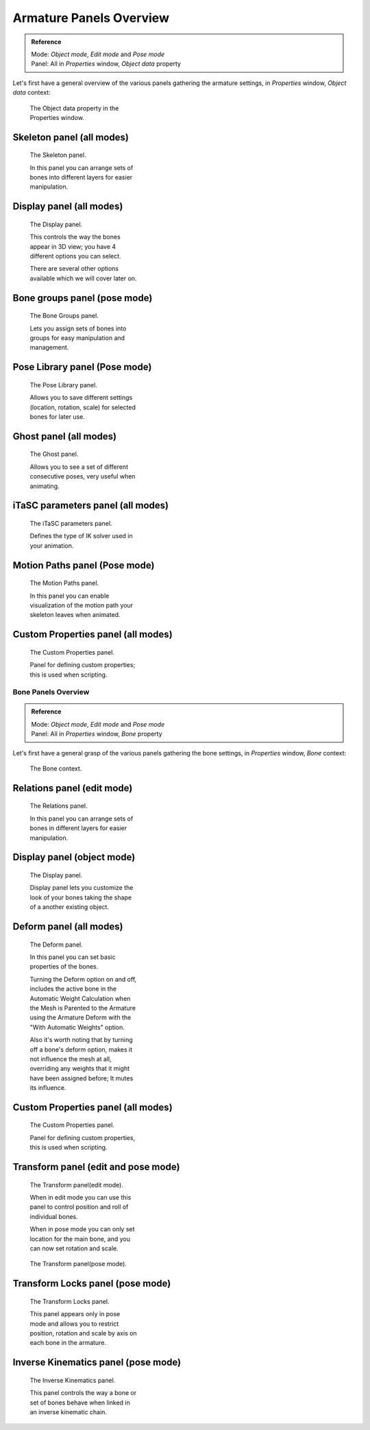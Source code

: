 
************************
Armature Panels Overview
************************

.. admonition:: Reference
   :class: refbox

   | Mode:     *Object mode*, *Edit mode* and *Pose mode*
   | Panel:    All in *Properties* window, *Object data* property


Let's first have a general overview of the various panels gathering the armature settings,
in *Properties* window, *Object data* context:


.. figure:: /images/Man2.5RiggingEditingObjectDataPropertyWindow.jpg
   :width: 267px
   :figwidth: 267px

   The Object data property in the Properties window.


Skeleton panel (all modes)
==========================

.. figure:: /images/Man2.5RiggingEditingObjectDataPropertyCxtSkeletonPanel.jpg
   :width: 250px
   :figwidth: 250px

   The Skeleton panel.


   In this panel you can arrange sets of bones into different layers for easier manipulation.


Display panel (all modes)
=========================

.. figure:: /images/Man2.5RiggingEditingObjectDataPropertyCxtDisplayPanel.jpg
   :width: 250px
   :figwidth: 250px

   The Display panel.


   This controls the way the bones appear in 3D view; you have 4 different options you can select.

   There are several other options available which we will cover later on.


Bone groups panel (pose mode)
=============================

.. figure:: /images/Man2.5RiggingEditingObjectDataPropertyCxtBonesGroupsPanel.jpg
   :width: 250px
   :figwidth: 250px

   The Bone Groups panel.


   Lets you assign sets of bones into groups for easy manipulation and management.


Pose Library panel (Pose mode)
==============================

.. figure:: /images/Man2.5RiggingEditingObjectDataPropertyCxtPoseLibraryPanel.jpg
   :width: 250px
   :figwidth: 250px

   The Pose Library panel.


   Allows you to save different settings (location, rotation, scale) for selected bones for later use.


Ghost panel (all modes)
=======================

.. figure:: /images/Man2.5RiggingEditingObjectDataPropertyCxtGhostPanel.jpg
   :width: 250px
   :figwidth: 250px

   The Ghost panel.


   Allows you to see a set of different consecutive poses, very useful when animating.


iTaSC parameters panel (all modes)
==================================

.. figure:: /images/Man2.5RiggingEditingObjectDataPropertyCxtiTaSCparametersPanel.jpg
   :width: 250px
   :figwidth: 250px

   The iTaSC parameters panel.


   Defines the type of IK solver used in your animation.


Motion Paths panel (Pose mode)
==============================

.. figure:: /images/Man2.5RiggingEditingObjectDataPropertyCxtMotionPathsPanel.jpg
   :width: 250px
   :figwidth: 250px

   The Motion Paths panel.


   In this panel you can enable visualization of the motion path your skeleton leaves when animated.


Custom Properties panel (all modes)
===================================

.. figure:: /images/Man2.5RiggingEditingObjectDataPropertyCxtCustomPropertiesPanel.jpg
   :width: 250px
   :figwidth: 250px

   The Custom Properties panel.


   Panel for defining custom properties; this is used when scripting.


Bone Panels Overview
********************

.. admonition:: Reference
   :class: refbox

   | Mode:     *Object mode*, *Edit mode* and *Pose mode*
   | Panel:    All in *Properties* window, *Bone* property


Let's first have a general grasp of the various panels gathering the bone settings,
in *Properties* window, *Bone* context:


.. figure:: /images/Man2.5RiggingBonePrincipalsBonePropertyWindow.jpg
   :width: 250px
   :figwidth: 250px

   The Bone context.


Relations panel (edit mode)
===========================

.. figure:: /images/Man2.5RiggingEditingBoneCxtRelationsPanel.jpg
   :width: 250px
   :figwidth: 250px

   The Relations panel.


   In this panel you can arrange sets of bones in different layers for easier manipulation.


Display panel (object mode)
===========================

.. figure:: /images/Man2.5RiggingEditingBoneCxtDisplayPanel.jpg
   :width: 250px
   :figwidth: 250px

   The Display panel.


   Display panel lets you customize the look of your bones taking the shape of a another existing object.


Deform panel (all modes)
========================

.. figure:: /images/Man2.5RiggingEditingBoneCxtDeformPanel.jpg
   :width: 250px
   :figwidth: 250px

   The Deform panel.


   In this panel you can set basic properties of the bones.

   Turning the Deform option on and off,
   includes the active bone in the Automatic Weight Calculation when the Mesh is
   Parented to the Armature using the Armature Deform with the "With Automatic Weights" option.

   Also it's worth noting that by turning off a bone's deform option, makes it not influence the mesh at all,
   overriding any weights that it might have been assigned before; It mutes its influence.


Custom Properties panel (all modes)
===================================

.. figure:: /images/Man2.5RiggingEditingObjectDataPropertyCxtCustomPropertiesPanel.jpg
   :width: 250px
   :figwidth: 250px

   The Custom Properties panel.


   Panel for defining custom properties, this is used when scripting.


Transform panel (edit and pose mode)
====================================

.. figure:: /images/Man2.5RiggingEditingBoneCxtTransformPanel.jpg
   :width: 250px
   :figwidth: 250px

   The Transform panel(edit mode).


   When in edit mode you can use this panel to control position and roll of individual bones.

   When in pose mode you can only set location for the main bone, and you can now set rotation and scale.


.. figure:: /images/Man2.5RiggingEditingBoneCxtTransformPPanel.jpg
   :width: 250px
   :figwidth: 250px

   The Transform panel(pose mode).


Transform Locks panel (pose mode)
=================================

.. figure:: /images/Man2.5RiggingEditingBoneCxtTranformLocksPanel.jpg
   :width: 250px
   :figwidth: 250px

   The Transform Locks panel.

   This panel appears only in pose mode and allows you to restrict position,
   rotation and scale by axis on each bone in the armature.


Inverse Kinematics panel (pose mode)
====================================

.. figure:: /images/Man2.5RiggingEditingBoneCxtInverseKinematicsPanel.jpg
   :width: 250px
   :figwidth: 250px

   The Inverse Kinematics panel.


   This panel controls the way a bone or set of bones behave when linked in an inverse kinematic chain.



